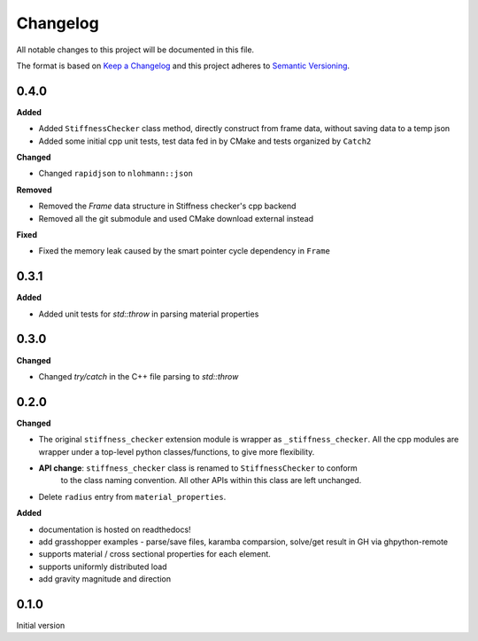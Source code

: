 
=========
Changelog
=========

All notable changes to this project will be documented in this file.

The format is based on `Keep a Changelog <https://keepachangelog.com/en/1.0.0/>`_
and this project adheres to `Semantic Versioning <https://semver.org/spec/v2.0.0.html>`_.

0.4.0
-----------

**Added**

- Added ``StiffnessChecker`` class method, directly construct from frame data, without saving data to a temp json
- Added some initial cpp unit tests, test data fed in by CMake and tests organized by ``Catch2``

**Changed**

- Changed ``rapidjson`` to ``nlohmann::json``

**Removed**

- Removed the `Frame` data structure in Stiffness checker's cpp backend
- Removed all the git submodule and used CMake download external instead

**Fixed**

- Fixed the memory leak caused by the smart pointer cycle dependency in ``Frame``

0.3.1
----------

**Added**

- Added unit tests for `std::throw` in parsing material properties

0.3.0
----------

**Changed**

- Changed `try/catch` in the C++ file parsing to `std::throw` 

0.2.0
-----

**Changed**

- The original ``stiffness_checker`` extension module is wrapper as ``_stiffness_checker``.
  All the cpp modules are wrapper under a top-level python classes/functions, to give more
  flexibility.
- **API change**: ``stiffness_checker`` class is renamed to ``StiffnessChecker`` to conform
    to the class naming convention. All other APIs within this class are left unchanged.
- Delete ``radius`` entry from ``material_properties``.


**Added**

- documentation is hosted on readthedocs!
- add grasshopper examples - parse/save files, karamba comparsion, solve/get result in GH via ghpython-remote
- supports material / cross sectional properties for each element. 
- supports uniformly distributed load
- add gravity magnitude and direction

0.1.0
-----

Initial version
